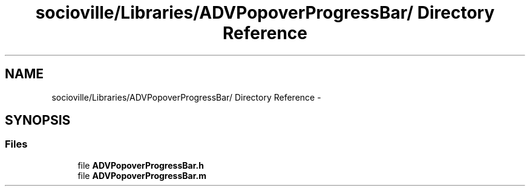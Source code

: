 .TH "socioville/Libraries/ADVPopoverProgressBar/ Directory Reference" 3 "Thu Aug 9 2012" "Version 1.0" "Yini" \" -*- nroff -*-
.ad l
.nh
.SH NAME
socioville/Libraries/ADVPopoverProgressBar/ Directory Reference \- 
.SH SYNOPSIS
.br
.PP
.SS "Files"

.in +1c
.ti -1c
.RI "file \fBADVPopoverProgressBar\&.h\fP"
.br
.ti -1c
.RI "file \fBADVPopoverProgressBar\&.m\fP"
.br
.in -1c
